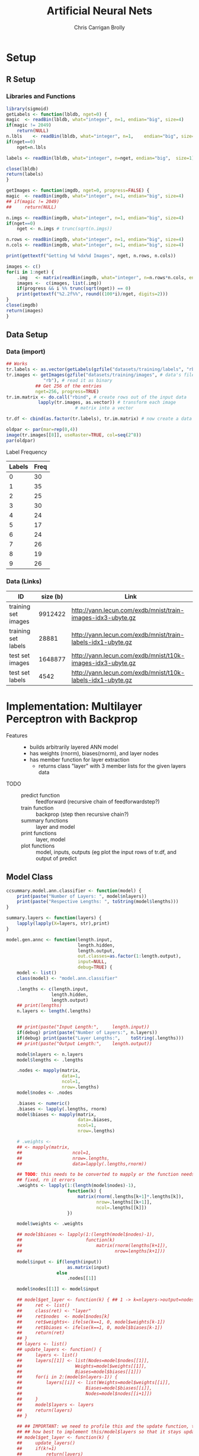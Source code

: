 
# -*- org-confirm-babel-evaluate: nil; -*-
#+AUTHOR: Chris Carrigan Brolly
#+TITLE: Artificial Neural Nets 
#+HTML_HEAD: <link href="http://gongzhitaao.org/orgcss/org.css" rel="stylesheet" type="text/css" />
#+PROPERTY: header-args :session ANNimpl

* Setup
** R Setup  
*** Libraries and Functions
  #+BEGIN_SRC R :results none :export source
    library(sigmoid)
    getLabels <- function(lbldb, nget=0) {
	magic  <- readBin(lbldb, what="integer", n=1, endian="big", size=4)
	if(magic != 2049)
	    return(NULL)
	n.lbls    <- readBin(lbldb, what="integer", n=1,    endian="big", size=4)
	if(nget==0)
	    nget=n.lbls

	labels <- readBin(lbldb, what="integer", n=nget, endian="big",  size=1)

	close(lbldb)
	return(labels)
    }

    getImages <- function(imgdb, nget=0, progress=FALSE) {
	magic  <- readBin(imgdb, what="integer", n=1, endian="big", size=4)
	## if(magic != 2049)
	##     return(NULL)

	n.imgs <- readBin(imgdb, what="integer", n=1, endian="big", size=4)
	if(nget==0)
	    nget <- n.imgs # trunc(sqrt(n.imgs))

	n.rows <- readBin(imgdb, what="integer", n=1, endian="big", size=4)
	n.cols <- readBin(imgdb, what="integer", n=1, endian="big", size=4)

	print(gettextf("Getting %d %dx%d Images", nget, n.rows, n.cols))

	images <- c()
	for(i in 1:nget) {
	    .img   <- matrix(readBin(imgdb, what="integer", n=n.rows*n.cols, endian="big", size=1), nrow=n.rows, ncol=n.cols)
	    images <-  c(images, list(.img))
	    if(progress && i %% trunc(sqrt(nget)) == 0) 
		print(gettextf("%2.2f%%", round((100*i)/nget, digits=2)))
	}
	close(imgdb)
	return(images)
    }
  #+END_SRC
** Data Setup
*** Data (import)
#+BEGIN_SRC R :results output graphics :file imgs/setup/ex1.png
  ## Works
  tr.labels <- as.vector(getLabels(gzfile("datasets/training/labels", "rb"), nget=256))
  tr.images <- getImages(gzfile("datasets/training/images", # data's filename
				"rb"), # read it as binary
			 ## Get 256 of the entries
			 nget=256, progress=TRUE)
  tr.im.matrix <- do.call("rbind", # create rows out of the input data
			  lapply(tr.images, as.vector)) # transform each image
							# matrix into a vector

  tr.df <- cbind(as.factor(tr.labels), tr.im.matrix) # now create a data frame

  oldpar <- par(mar=rep(0,4))
  image(tr.images[[8]], useRaster=TRUE, col=seq(2^8)) 
  par(oldpar)
#+END_SRC

#+RESULTS:
[[file:imgs/setup/ex1.png]]

- Label Frequency ::
#+BEGIN_SRC R :results table drawer :colnames yes :exports results
table(Labels=tr.df[,ncol(tr.df)])
#+END_SRC

#+RESULTS:
:RESULTS:
| Labels | Freq |
|--------+------|
|      0 |   30 |
|      1 |   35 |
|      2 |   25 |
|      3 |   30 |
|      4 |   24 |
|      5 |   17 |
|      6 |   24 |
|      7 |   26 |
|      8 |   19 |
|      9 |   26 |
:END:

*** Data (Links)
  |---------------------+----------+-------------------------------------------------------------|
  | ID                  | size (b) | Link                                                        |
  |---------------------+----------+-------------------------------------------------------------|
  | training set images |  9912422 | http://yann.lecun.com/exdb/mnist/train-images-idx3-ubyte.gz |
  | training set labels |    28881 | http://yann.lecun.com/exdb/mnist/train-labels-idx1-ubyte.gz |
  | test set images     |  1648877 | http://yann.lecun.com/exdb/mnist/t10k-images-idx3-ubyte.gz  |
  | test set labels     |     4542 | http://yann.lecun.com/exdb/mnist/t10k-labels-idx1-ubyte.gz  |
  |---------------------+----------+-------------------------------------------------------------|


* Implementation: Multilayer Perceptron with Backprop
- Features ::
  - builds arbitrarily layered ANN model
  - has weights (rnorm), biases(rnorm), and layer nodes
  - has member function for layer extraction
    - returns class "layer" with 3 member lists for the given layers data
- TODO ::
  - predict function :: feedforward (recursive chain of feedforwardstep?)
  - train function ::   backprop (step then recursive chain?)
  - summary functions :: layer and model
  - print functions :: layer, model
  - plot functions :: model, inputs, outputs (eg plot the input rows of tr.df,
                      and output of predict

** Model Class
#+BEGIN_SRC R :exports both :results output
  ccsummary.model.ann.classifier <- function(model) {
      print(paste("Number of Layers: ", model$nlayers))
      print(paste("Respective Lengths: ", toString(model$lengths)))
  }

  summary.layers <- function(layers) {
      lapply(lapply(X=layers, str),print)
  }

  model.gen.annc <- function(length.input,
                             length.hidden,
                             length.output,                          
                             out.classes=as.factor(1:length.output),
                             input=NULL,
                             debug=TRUE) {    
      model <- list()
      class(model) <- "model.ann.classifier"

      .lengths <- c(length.input,
                   length.hidden,
                   length.output)
      ## print(lengths)
      n.layers <- length(.lengths)


      ## print(paste("Input Length:",     length.input))
      if(debug) print(paste("Number of Layers:", n.layers))
      if(debug) print(paste("Layer Lengths:",    toString(.lengths)))
      ## print(paste("Output Length:",    length.output))

      model$nlayers <- n.layers
      model$lengths <- .lengths

      .nodes <- mapply(matrix,
                       data=1,
                       ncol=1,
                       nrow=.lengths)
      model$nodes <- .nodes

      .biases <- numeric()
      .biases <- lapply(.lengths, rnorm)
      model$biases <- mapply(matrix,
                             data=.biases,
                             ncol=1,
                             nrow=.lengths)

      # .weights <- 
      ## <- mapply(matrix,
      ##                   ncol=1,
      ##                   nrow=.lengths,
      ##                   data=lapply(.lengths,rnorm))

      ## TODO: this needs to be converted to mapply or the function needs to be
      ## fixed, rn it errors
      .weights <- lapply(1:(length(model$nodes)-1),
                         function(k) {
                             matrix(rnorm(.lengths[k+1]*.lengths[k]),
                                    nrow=.lengths[[k+1]],
                                    ncol=.lengths[[k]])
                         })

      model$weights <- .weights

      ## model$biases <- lapply(1:(length(model$nodes)-1),
      ##                        function(k)
      ##                            matrix(rnorm(lengths[k+1]),
      ##                                   nrow=lengths[k+1]))

      model$input <- if(length(input))
                         as.matrix(input)
                     else
                         .nodes[[1]]

      model$nodes[[1]] <- model$input

      ## model$get_layer <- function(k) { ## 1 -> k=nlayers->output=nodes[[n]]
      ##     ret <- list()
      ##     class(ret) <- "layer"
      ##     ret$nodes  <- model$nodes[k]
      ##     ret$weights<- ifelse(k==1, 0, model$weights[k-1])
      ##     ret$biases <- ifelse(k==1, 0, model$biases[k-1])        
      ##     return(ret)
      ## }
      ## layers <- list()
      ## update_layers <- function() {
      ##     layers <- list()
      ##     layers[[1]] <- list(Nodes=model$nodes[[1]],
      ##                    Weights=model$weights[[1]],
      ##                    Biases=model$biases[[1]])
      ##     for(i in 2:(model$nlayers-1)) {
      ##         layers[[i]] <- list(Weights=model$weights[[i]],
      ##                        Biases=model$biases[[i]],
      ##                        Nodes=model$nodes[[i+1]])
      ##     }            
      ##     model$layers <- layers
      ##     return(layers)
      ## }

      ## ## IMPORTANT: we need to profile this and the update function, think about
      ## ## how best to implement this/model$layers so that it stays updated, 
      ## model$get_layer <- function(k) {
      ##     update_layers()
      ##     if(k!=1)
      ##         return(layers)
      ##     else
      ##         return(list(Weights=0,
      ##                Biases=0,
      ##                Nodes=model$nodes[[k]]))
      ## }

      ## Train from df with labels, return model
      model$train <- function(train.df, train.labels) {
          ret.model <- list()
          
          return(ret.model)
      }

      stopifnot(length(model$weights)==(model$nlayers-1))
      return(model)
  }

  model.genstd <- function()
      return(model.gen.annc(2,2,1, input=c(1,0)))

  ## forwardstep <- function(model, k) {
  ##     if(k==1)
  ##         model$nodes[[k]] <- activate(model$weights[[k-1]]%*%model$input)
  ##     else
  ##         model$nodes[[k]] <- activate(model$weights[[k]]%*%model$nodes[[k]])
  ##     return(model)
  ## }

  predict.model.ann.classifier <- function(model,input,activate=NULL) {
      if(length(activate))
          activate <- sigmoid
      else 
          activate <- function(node) {
              return(1/(1+exp(-node)))
          }
      
      ## Feed forward
      forwardstep <- function(k) {
          if(k==1) {
              model$nodes[[1]] <- as.matrix(input)
              return(model$nodes[[1]])
          }
          else {
              print(model$nodes[[k-1]])
              return(activate((model$weights[[k-1]] %*% model$nodes[[k-1]]) + model$biases[[k]]))
          }
      }
      .ret <- lapply(1:(model$nlayers), forwardstep)
      ## if(model$debug)
      ##     print(.ret)
      return(.ret)
      ## forwardstep(model, 2:model$nlayers)
      ## prediction <- activate(model$nodes[[nlayers]])
      ## return(prediction)
  }

  ## basic layout, 4 layers of 5x1
  set.seed(1)
  model <- model.genstd()
  names(model)

#+END_SRC

#+RESULTS:
: [1] "Number of Layers: 3"
: [1] "Layer Lengths: 2, 2, 1"
: [1] "nlayers" "lengths" "nodes"   "biases"  "weights" "input"   "predict"
: [8] "train"
: Error in print(model$get_layer(1)) : attempt to apply non-function

* Analysis
#+BEGIN_SRC R
 
#+END_SRC

* Conclusion



* Sources
** Biblio
   These I read in the process of completing this project. In places where
   specific citations could be made, I have places them and linked here. 

- https://journal.r-project.org/archive/2010-1/RJournal_2010-1_Guenther+Fritsch.pdf
- https://en.wikipedia.org/wiki/Perceptron
- https://cran.r-project.org/web/packages/sigmoid/sigmoid.pdf
*** backprop
    https://github.com/mnielsen/neural-networks-and-deep-learning/blob/master/src/network.py
